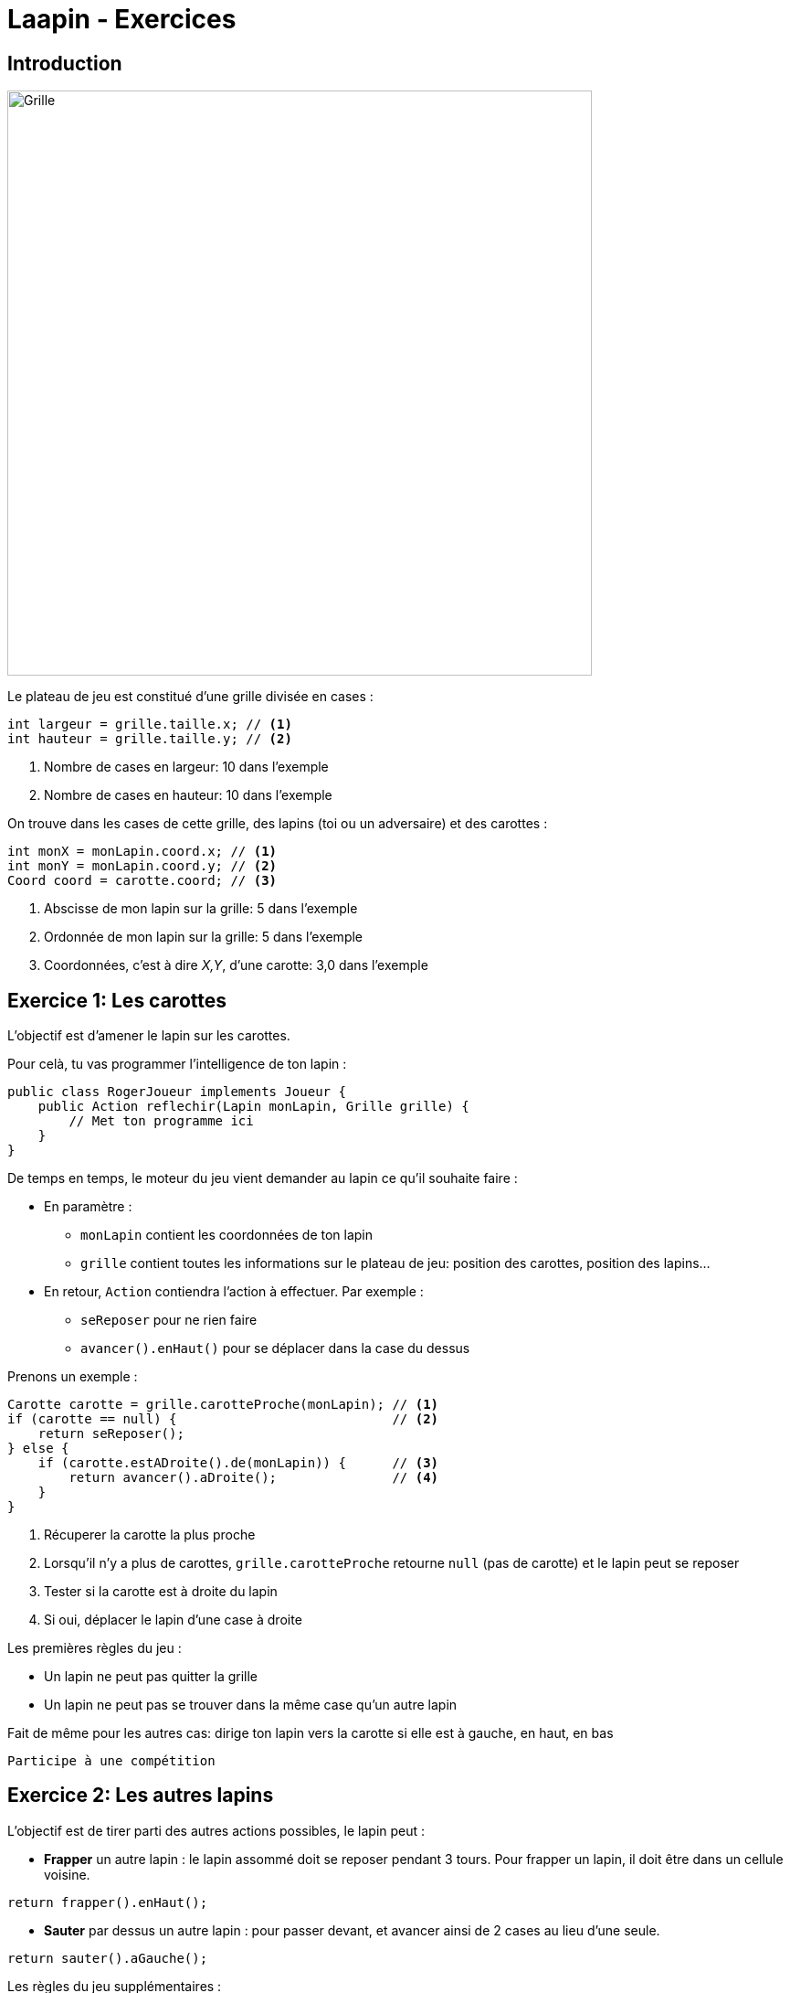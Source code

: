 = Laapin - Exercices

== Introduction

image::images/grille_introduction.png[Grille,640,640]

Le plateau de jeu est constitué d'une grille divisée en cases{nbsp}:
[source,java]
----
int largeur = grille.taille.x; // <1>
int hauteur = grille.taille.y; // <2>
----
<1> Nombre de cases en largeur: 10 dans l'exemple
<2> Nombre de cases en hauteur: 10 dans l'exemple

On trouve dans les cases de cette grille, des lapins (toi ou un adversaire) et des carottes{nbsp}:
[source,java]
----
int monX = monLapin.coord.x; // <1>
int monY = monLapin.coord.y; // <2>
Coord coord = carotte.coord; // <3>
----
<1> Abscisse de mon lapin sur la grille: 5 dans l'exemple
<2> Ordonnée de mon lapin sur la grille: 5 dans l'exemple
<3> Coordonnées, c'est à dire _X,Y_, d'une carotte: 3,0 dans l'exemple



== Exercice 1: Les carottes

L'objectif est d'amener le lapin sur les carottes.

Pour celà, tu vas programmer l'intelligence de ton lapin{nbsp}:
[source,java]
----
public class RogerJoueur implements Joueur {
    public Action reflechir(Lapin monLapin, Grille grille) {
        // Met ton programme ici
    }
}
----

De temps en temps, le moteur du jeu vient demander au lapin ce qu'il souhaite faire{nbsp}:

- En paramètre{nbsp}:
    * `monLapin` contient les coordonnées de ton lapin
    * `grille` contient toutes les informations sur le plateau de jeu: position des carottes, position des lapins...
- En retour, `Action` contiendra l'action à effectuer. Par exemple{nbsp}:
    * `seReposer` pour ne rien faire
    * `avancer().enHaut()` pour se déplacer dans la case du dessus

Prenons un exemple{nbsp}:

[source,java]
----
Carotte carotte = grille.carotteProche(monLapin); // <1>
if (carotte == null) {                            // <2>
    return seReposer();
} else {
    if (carotte.estADroite().de(monLapin)) {      // <3>
        return avancer().aDroite();               // <4>
    }
}
----

<1> Récuperer la carotte la plus proche
<2> Lorsqu'il n'y a plus de carottes, `grille.carotteProche` retourne `null` (pas de carotte)
    et le lapin peut se reposer
<3> Tester si la carotte est à droite du lapin
<4> Si oui, déplacer le lapin d'une case à droite

Les premières règles du jeu{nbsp}:

- Un lapin ne peut pas quitter la grille
- Un lapin ne peut pas se trouver dans la même case qu'un autre lapin

Fait de même pour les autres cas: dirige ton lapin vers la carotte si elle est à gauche, en haut, en bas

    Participe à une compétition

<<<
== Exercice 2: Les autres lapins

L'objectif est de tirer parti des autres actions possibles, le lapin peut{nbsp}:

- *Frapper* un autre lapin : le lapin assommé doit se reposer pendant 3 tours.
  Pour frapper un lapin, il doit être dans un cellule voisine.
[source,java]
----
return frapper().enHaut();
----
- *Sauter* par dessus un autre lapin : pour passer devant, et avancer ainsi de 2 cases au lieu d'une seule.
[source,java]
----
return sauter().aGauche();
----

Les règles du jeu supplémentaires{nbsp}:

- Ton lapin ne peut frapper ou sauter par dessus un autre lapin uniquement si celui-ci se trouve dans une case à côté
- Un lapin assommé ne joue pas pendant 3 tours.

Pour trouver le lapin le plus proche, c'est comme pour les carottes{nbsp}:
[source,java]
----
Lapin autreLapin = grille.lapinProche(monLapin);
----
Pour savoir à quelle distance il est de `monLapin`{nbsp}:
[source,java]
----
int distance = monLapin.distance(autreLapin);
----
Pour savoir dans quelle direction il est de `monLapin`, et lui sauter par dessus{nbsp}:
[source,java]
----
Direction direction = monLapin.directionVers(autreLapin);
return sauter().vers(direction);
----
`direction` peut prendre les valeurs `HAUT`, `BAS`, `GAUCHeE`, `DROITE`

Pour savoir, s'il y a un autre lapin à droite{nbsp}:
[source,java]
----
Coord coordDroite = monLapin.coordVers(Direction.DROITE);
if (grille.contientLapin(coordDroite)) { ... }
----

En plus d'aller chercher les carottes, fait en sorte que ton lapin "s'occupe" des autres lapins. Libre à toi de choisir
l'action (avancer, frapper, sauter) en fonction de la situation (positions des carottes, positions des autres lapins).

    Participe à une compétition

<<<
== Exercice 3: Les rochers

On introduit un nouvel élément sur le plateau de jeu: les rochers.
L'objectif est d'essayer d'éviter les rochers, de les contourner...

Pour savoir, s'il y a un rocher en haut{nbsp}:
[source,java]
----
Coord coordHaut = monLapin.coordVers(Direction.HAUT);
if (grille.contientRocher(coordDroite)) { ... }
----

Pour savoir, s'il y a un obstacle (rocher, lapin ou bordure du terrain) à gauche{nbsp}:
[source,java]
----
Coord coordGauche = monLapin.coordVers(Direction.GAUCHE);
if (grille.contientObstacle(coordDroite)) { ... }
----

Les règles du jeu supplémentaires{nbsp}:

- Un lapin ne peut pas aller sur une case dans laquelle il y a un rocher
- Un lapin ne peut pas sauter par dessus un rocher

Essaye de tenir compte des rochers dans tes déplacements, essaye de les éviter.


<<<
== Exercice 4: L'algorithme

image::images/grille_exercice_4.png[Grille,640,640]

Dans la grille ci-dessus{nbsp}:

. Si un lapin est dans la case A, combien de pas doit-il faire pour arriver jusqu'à la carotte{nbsp}?
  Ecrire le résultat dans la case A.
. Si un lapin est dans la case B, quel est le plus court chemin qui mène à la carotte{nbsp}?
  - Ecrire le nombre de pas qu'il doit faire dans dans la case B.
  - N'y a-t-il qu'un seul chemin pour aller de la case B à la carotte{nbsp}?
  - Tous les chemins ont-ils la même longueur{nbsp}?
. Même question pour les cases C et D : inscrire le nombre de pas dans la case correspondante.
. Quelles sont les cases à une distance de 1 pas de la carotte ? De 2 pas ? De 3 pas{nbsp}?
. Comment faire pour remplir rapidement toutes les cases de la grille avec la distance pour aller jusqu'à la carotte{nbsp}?
. Remplir les cases qui entourent (haut, bas, gauche, droite) les cases A/B/C/D avec la distance depuis cette case voisine jusqu'à la carotte.
. Comment faire pour savoir dans quelle direction doit aller un lapin pour rejoindre au plus vite une carotte{nbsp}?

== Exercice 5: Le distancier

L'objectif est d'utiliser l'algorithme imaginé à l'étape précédente pour faciliter le contournement des rochers{nbsp}:

[source,java]
----
Distancier distancier = grille.distancierVers(carotte);     // <1>
int distance = distancier.distance(monLapin);               // <2>
Direction direction = distancier.directionDepuis(monLapin); // <3>
----

<1> Remplir la grille avec les distances pour aller jusqu'à la carotte.
    A l'issue de cette opération, `distancier` contient les distances pour aller vers la carotte en partant depuis n'importe quelle case du plateau.
<2> Retourne la distance pour aller jusqu'à la carotte à partir d'une case
<3> Détermine la (ou une) direction pour aller vers la carotte en empruntant le plus court chemin

Utilise le `Distancier` pour diriger le lapin vers les carottes en contournant les rochers.

    Participe à une compétition

